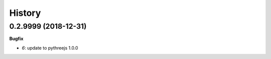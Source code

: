 
=======
History
=======

0.2.9999 (2018-12-31)
=====================

**Bugfix**

* `6`: update to pythreejs 1.0.0
